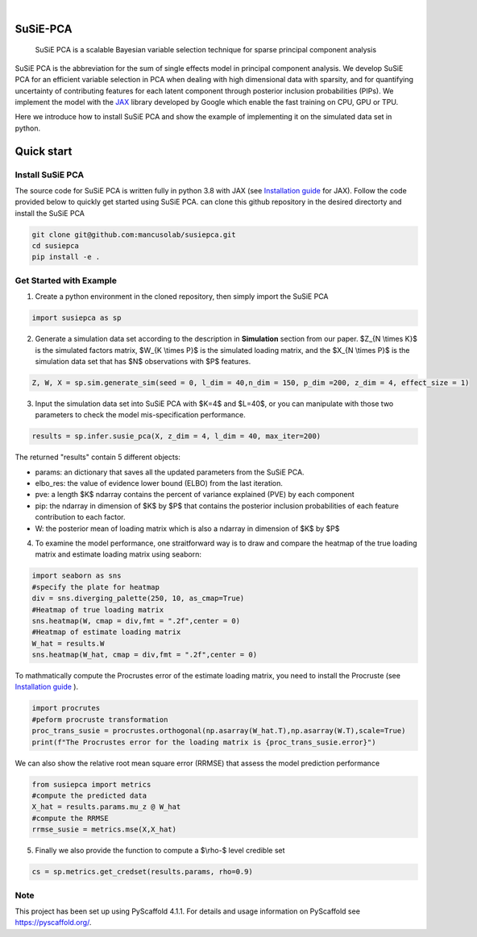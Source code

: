 .. These are examples of badges you might want to add to your README:
   please update the URLs accordingly

    .. image:: https://api.cirrus-ci.com/github/<USER>/susiepca.svg?branch=main
        :alt: Built Status
        :target: https://cirrus-ci.com/github/<USER>/susiepca
    .. image:: https://readthedocs.org/projects/susiepca/badge/?version=latest
        :alt: ReadTheDocs
        :target: https://susiepca.readthedocs.io/en/stable/
    .. image:: https://img.shields.io/coveralls/github/<USER>/susiepca/main.svg
        :alt: Coveralls
        :target: https://coveralls.io/r/<USER>/susiepca
    .. image:: https://img.shields.io/pypi/v/susiepca.svg
        :alt: PyPI-Server
        :target: https://pypi.org/project/susiepca/
    .. image:: https://img.shields.io/conda/vn/conda-forge/susiepca.svg
        :alt: Conda-Forge
        :target: https://anaconda.org/conda-forge/susiepca
    .. image:: https://pepy.tech/badge/susiepca/month
        :alt: Monthly Downloads
        :target: https://pepy.tech/project/susiepca
    .. image:: https://img.shields.io/twitter/url/http/shields.io.svg?style=social&label=Twitter
        :alt: Twitter
        :target: https://twitter.com/susiepca

.. image:: https://img.shields.io/badge/-PyScaffold-005CA0?logo=pyscaffold
    :alt: Project generated with PyScaffold
    :target: https://pyscaffold.org/

|

=========
SuSiE-PCA
=========


    SuSiE PCA is a scalable Bayesian variable selection technique for sparse principal component analysis


SuSiE PCA is the abbreviation for the sum of single effects model in principal component analysis. We develop SuSiE PCA for an efficient variable selection in PCA when dealing with high dimensional data with sparsity, and for quantifying uncertainty of contributing features for each latent component through posterior inclusion probabilities (PIPs). We implement the model with the `JAX <https://github.com/google/jax>`_ library developed by Google which enable the fast training on CPU, GPU or TPU.

Here we introduce how to install SuSiE PCA and show the example of implementing it on the simulated data set in python.

===========
Quick start
===========

Install SuSiE PCA
=================
The source code for SuSiE PCA is written fully in python 3.8 with JAX (see `Installation guide <https://github.com/google/jax#installation>`_ for JAX). Follow the code provided below to quickly get started using SuSiE PCA. can clone this github repository in the desired directorty and install the SuSiE PCA

.. code:: bash

   git clone git@github.com:mancusolab/susiepca.git
   cd susiepca
   pip install -e .
   


Get Started with Example
========================

1. Create a python environment in the cloned repository, then simply import the SuSiE PCA

.. code:: python

   import susiepca as sp

2. Generate a simulation data set according to the description in **Simulation** section from our paper. $Z_{N \\times K}$ is the simulated factors matrix, $W_{K \\times P}$ is the simulated loading matrix, and the $X_{N \\times P}$ is the simulation data set that has $N$ observations with $P$ features.

.. code:: python

   Z, W, X = sp.sim.generate_sim(seed = 0, l_dim = 40,n_dim = 150, p_dim =200, z_dim = 4, effect_size = 1)

3. Input the simulation data set into SuSiE PCA with $K=4$ and $L=40$, or you can manipulate with those two parameters to check the model mis-specification performance.

.. code:: python

   results = sp.infer.susie_pca(X, z_dim = 4, l_dim = 40, max_iter=200)

The returned "results" contain 5 different objects:

- params: an dictionary that saves all the updated parameters from the SuSiE PCA.
- elbo_res: the value of evidence lower bound (ELBO) from the last iteration.
- pve: a length $K$ ndarray contains the percent of variance explained (PVE) by each component
- pip: the ndarray in dimension of $K$ by $P$ that contains the posterior inclusion probabilities of each feature contribution to each factor.
- W: the posterior mean of loading matrix which is also a ndarray in dimension of $K$ by $P$

4. To examine the model performance, one straitforward way is to draw and compare the heatmap of the true loading matrix and estimate loading matrix using seaborn:

.. code:: python

   import seaborn as sns
   #specify the plate for heatmap
   div = sns.diverging_palette(250, 10, as_cmap=True)
   #Heatmap of true loading matrix
   sns.heatmap(W, cmap = div,fmt = ".2f",center = 0)
   #Heatmap of estimate loading matrix
   W_hat = results.W
   sns.heatmap(W_hat, cmap = div,fmt = ".2f",center = 0)

To mathmatically compute the Procrustes error of the estimate loading matrix, you need to install the Procruste (see `Installation guide <https://procrustes.readthedocs.io/en/latest/usr_doc_installization.html>`_ ).

.. code:: python

   import procrutes
   #peform procruste transformation
   proc_trans_susie = procrustes.orthogonal(np.asarray(W_hat.T),np.asarray(W.T),scale=True)
   print(f"The Procrustes error for the loading matrix is {proc_trans_susie.error}")

We can also show the relative root mean square error (RRMSE) that assess the model prediction performance

.. code:: python

   from susiepca import metrics
   #compute the predicted data
   X_hat = results.params.mu_z @ W_hat
   #compute the RRMSE
   rrmse_susie = metrics.mse(X,X_hat)

5. Finally we also provide the function to compute a $\\rho-$ level credible set

.. code:: python

   cs = sp.metrics.get_credset(results.params, rho=0.9)

.. _pyscaffold-notes:

Note
====

This project has been set up using PyScaffold 4.1.1. For details and usage
information on PyScaffold see https://pyscaffold.org/.
